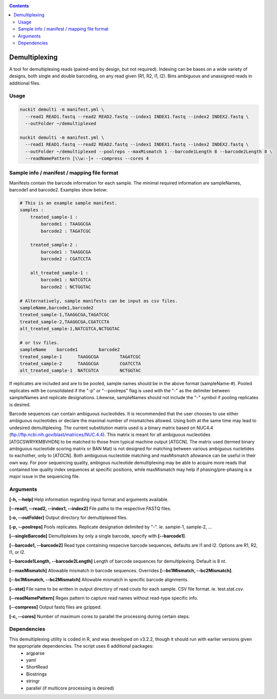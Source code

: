 .. _demulti:

.. contents::
   :depth: 3

Demultiplexing
==============

A tool for demultiplexing reads (paired-end by design, but not required). Indexing can be bases on a wide variety of designs, both single and double barcoding, on any read given (R1, R2, I1, I2). Bins ambiguous and unassigned reads in additional files.

Usage
-----

.. code-block:: shell

  nuckit demulti -m manifest.yml \
    --read1 READ1.fastq --read2 READ2.fastq --index1 INDEX1.fastq --index2 INDEX2.fastq \
    --outFolder ~/demultiplexed
  
  nuckit demulti -m manifest.yml \
    --read1 READ1.fastq --read2 READ2.fastq --index1 INDEX1.fastq --index2 INDEX2.fastq \
    --outFolder ~/demultiplexed --poolreps --maxMismatch 1 --barcode1Length 8 --barcode2Length 8 \
    --readNamePattern [\\w:-]+ --compress --cores 4
  

Sample info / manifest / mapping file format
--------------------------------------------

Manifests contain the barcode information for each sample. The minimal required information are sampleNames, barcode1 and barcode2. Examples show below:

.. code-block:: shell

  # This is an example sample manifest.
  samples :
      treated_sample-1 :
          barcode1 : TAAGGCGA
          barcode2 : TAGATCGC
      
      treated_sample-2 :
          barcode1 : TAAGGCGA
          barcode2 : CGATCCTA
          
      alt_treated_sample-1 :
          barcode1 : NATCGTCA
          barcode2 : NCTGGTAC
        
  # Alternatively, sample manifests can be input as csv files.
  sampleName,barcode1,barcode2
  treated_sample-1,TAAGGCGA,TAGATCGC
  treated_sample-2,TAAGGCGA,CGATCCTA
  alt_treated_sample-1,NATCGTCA,NCTGGTAC
  
  # or tsv files.
  sampleName	barcode1	barcode2
  treated_sample-1	TAAGGCGA	TAGATCGC
  treated_sample-2	TAAGGCGA	CGATCCTA
  alt_treated_sample-1	NATCGTCA	NCTGGTAC	


If replicates are included and are to be pooled, sample names should be in the above format (sampleName-#). Pooled replicates with be consolidated if the "-p" or "--poolreps" flag is used with the "-" as the delimiter between sampleNames and replicate designations. Likewise, sampleNames should not include the "-" symbol if pooling replicates is desired.

Barcode sequences can contain ambiguous nucleotides. It is recommended that the user chooses to use either ambiguous nucleotides or declare the maximal number of mismatches allowed. Using both at the same time may lead to undesired demultiplexing. The current substitution matrix used is a binary matrix based on NUC4.4 (ftp://ftp.ncbi.nih.gov/blast/matrices/NUC.4.4). This matrix is meant for all ambiguous nucleotides [ATGCSWRYKMBVHDN] to be matched to those from typical machine output [ATGCN]. The matrix used (termed binary ambiguous nucleotide scoring matrix or BAN Mat) is not designed for matching between various ambiguous nucletides to eachother, only to [ATGCN]. Both ambiguous nucleotide matching and maxMismatch allowance can be useful in their own way. For poor sequencing quality, ambigous nucleotide demultiplexing may be able to acquire more reads that contained low quality index sequences at specific positions, while maxMismatch may help if phasing/pre-phasing is a major issue in the sequencing file.


Arguments
---------

**[-h, --help]** Help information regarding input format and arguments available.

**[--read1, --read2, --index1, --index2]** File paths to the respective FASTQ files.

**[-o, --outFolder]** Output directory for demultiplexed files.

**[-p, --poolreps]** Pools replicates. Replicate designation delimited by "-". ie. sample-1, sample-2, ...

**[--singleBarcode]** Demultiplexes by only a single barcode, specify with **[--barcode1]**.

**[--barcode1, --barcode2]** Read type containing respecive barcode sequences, defaults are I1 and I2. Options are R1, R2, I1, or I2.

**[--barcode1Length, --barcode2Length]** Length of barcode sequences for demultiplexing. Default is 8 nt.

**[--maxMismatch]** Allowable mismatch in barcode sequences. Overrides **[--bc1Mismatch, --bc2Mismatch]**. 

**[--bc1Mismatch, --bc2Mismatch]** Allowable mismatch in specific barcode alignments.

**[--stat]** File name to be written in output directory of read couts for each sample. CSV file format. ie. test.stat.csv.

**[--readNamePattern]** Regex pattern to capture read names without read-type specific info.

**[--compress]** Output fastq files are gzipped.

**[-c, --cores]** Number of maximum cores to parallel the processing during certain steps.


Dependencies
------------

This demultiplexing utility is coded in R, and was developed on v3.2.2, though it should run with earlier versions given the appropriate dependencies. The script uses 6 additional packages:
  * argparse
  * yaml
  * ShortRead
  * Biostrings
  * stringr
  * parallel (if multicore processing is desired)
